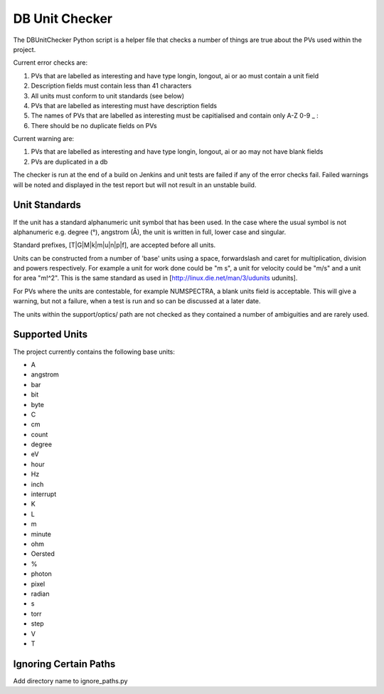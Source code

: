 DB Unit Checker
===============

The DBUnitChecker Python script is a helper file that checks a number of things are true about the PVs used within the project.

Current error checks are:

1. PVs that are labelled as interesting and have type longin, longout, ai or ao must contain a unit field
2. Description fields must contain less than 41 characters
3. All units must conform to unit standards (see below)
4. PVs that are labelled as interesting must have description fields
5. The names of PVs that are labelled as interesting must be capitialised and contain only A-Z 0-9 _ :
6. There should be no duplicate fields on PVs

Current warning are:

1. PVs that are labelled as interesting and have type longin, longout, ai or ao may not have blank fields
2. PVs are duplicated in a db

The checker is run at the end of a build on Jenkins and unit tests are failed if any of the error checks fail. Failed warnings will be noted and displayed in the test report but will not result in an unstable build.

Unit Standards
--------------

If the unit has a standard alphanumeric unit symbol that has been used. In the case where the usual symbol is not alphanumeric e.g. degree (°), angstrom (Å), the unit is written in full, lower case and singular.

Standard prefixes, [T|G|M|k|m|u|n|p|f], are accepted before all units.

Units can be constructed from a number of 'base' units using a space, forwardslash and caret for multiplication, division and powers respectively. For example a unit for work done could be "m s", a unit for velocity could be "m/s" and a unit for area "m!^2". This is the same standard as used in [http://linux.die.net/man/3/udunits udunits].

For PVs where the units are contestable, for example NUMSPECTRA, a blank units field is acceptable. This will give a warning, but not a failure, when a test is run and so can be discussed at a later date.

The units within the support/optics/ path are not checked as they contained a number of ambiguities and are rarely used.

Supported Units
---------------

The project currently contains the following base units:

* A
* angstrom
* bar
* bit
* byte
* C
* cm
* count
* degree
* eV
* hour
* Hz
* inch
* interrupt
* K
* L
* m
* minute
* ohm
* Oersted
* %
* photon
* pixel
* radian
* s
* torr
* step
* V
* T

Ignoring Certain Paths
----------------------

Add directory name to ignore_paths.py